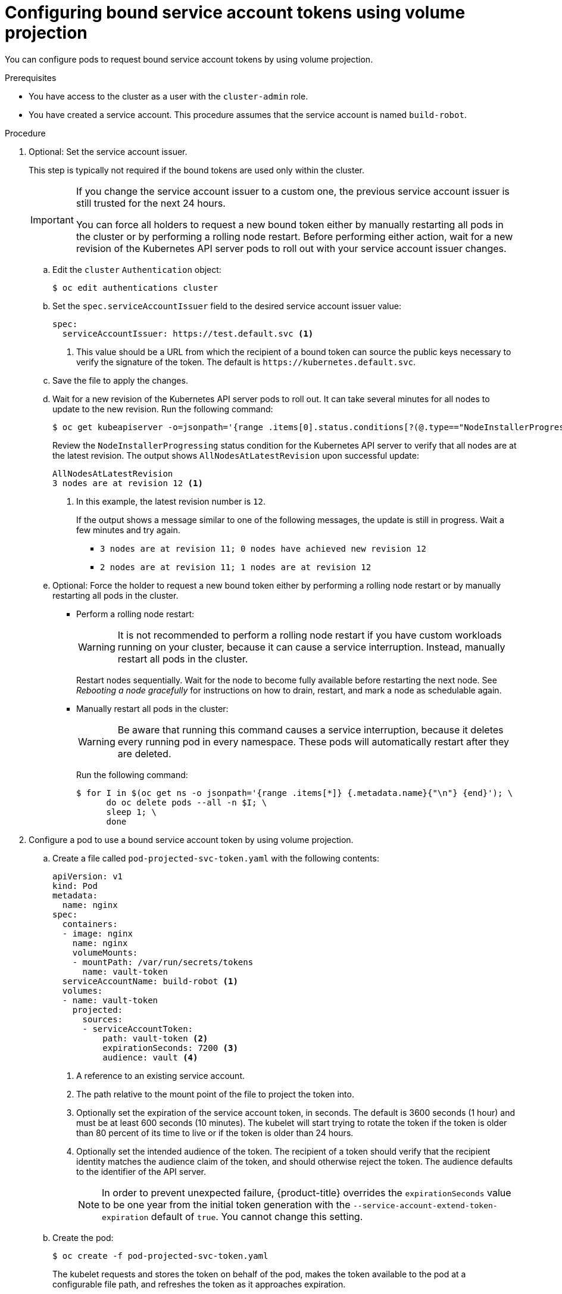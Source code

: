 // Module included in the following assemblies:
//
// * authentication/bound-service-account-tokens.adoc

:_content-type: PROCEDURE
[id="bound-sa-tokens-configuring_{context}"]
= Configuring bound service account tokens using volume projection

You can configure pods to request bound service account tokens by using volume projection.

.Prerequisites

* You have access to the cluster as a user with the `cluster-admin` role.
* You have created a service account. This procedure assumes that the service account is named `build-robot`.

.Procedure

. Optional: Set the service account issuer.
+
This step is typically not required if the bound tokens are used only within the cluster.
+
[IMPORTANT]
====
If you change the service account issuer to a custom one, the previous service account issuer is still trusted for the next 24 hours.

You can force all holders to request a new bound token either by manually restarting all pods in the cluster or by performing a rolling node restart. Before performing either action, wait for a new revision of the Kubernetes API server pods to roll out with your service account issuer changes.
====

.. Edit the `cluster` `Authentication` object:
+
[source,terminal]
----
$ oc edit authentications cluster
----

.. Set the `spec.serviceAccountIssuer` field to the desired service account issuer value:
+
[source,yaml]
----
spec:
  serviceAccountIssuer: https://test.default.svc <1>
----
<1> This value should be a URL from which the recipient of a bound token can source the public keys necessary to verify the signature of the token. The default is [x-]`https://kubernetes.default.svc`.

.. Save the file to apply the changes.

.. Wait for a new revision of the Kubernetes API server pods to roll out. It can take several minutes for all nodes to update to the new revision. Run the following command:
+
[source,terminal]
----
$ oc get kubeapiserver -o=jsonpath='{range .items[0].status.conditions[?(@.type=="NodeInstallerProgressing")]}{.reason}{"\n"}{.message}{"\n"}'
----
+
Review the `NodeInstallerProgressing` status condition for the Kubernetes API server to verify that all nodes are at the latest revision. The output shows `AllNodesAtLatestRevision` upon successful update:
+
[source,terminal]
----
AllNodesAtLatestRevision
3 nodes are at revision 12 <1>
----
<1> In this example, the latest revision number is `12`.
+
If the output shows a message similar to one of the following messages, the update is still in progress. Wait a few minutes and try again.

** `3 nodes are at revision 11; 0 nodes have achieved new revision 12`
** `2 nodes are at revision 11; 1 nodes are at revision 12`

.. Optional: Force the holder to request a new bound token either by performing a rolling node restart or by manually restarting all pods in the cluster.

*** Perform a rolling node restart:
+
[WARNING]
====
It is not recommended to perform a rolling node restart if you have custom workloads running on your cluster, because it can cause a service interruption. Instead, manually restart all pods in the cluster.
====
+
Restart nodes sequentially. Wait for the node to become fully available before restarting the next node. See _Rebooting a node gracefully_ for instructions on how to drain, restart, and mark a node as schedulable again.

*** Manually restart all pods in the cluster:
+
[WARNING]
====
Be aware that running this command causes a service interruption, because it deletes every running pod in every namespace. These pods will automatically restart after they are deleted.
====
+
Run the following command:
+
[source,terminal]
----
$ for I in $(oc get ns -o jsonpath='{range .items[*]} {.metadata.name}{"\n"} {end}'); \
      do oc delete pods --all -n $I; \
      sleep 1; \
      done
----

. Configure a pod to use a bound service account token by using volume projection.

.. Create a file called `pod-projected-svc-token.yaml` with the following contents:
+
[source,yaml]
----
apiVersion: v1
kind: Pod
metadata:
  name: nginx
spec:
  containers:
  - image: nginx
    name: nginx
    volumeMounts:
    - mountPath: /var/run/secrets/tokens
      name: vault-token
  serviceAccountName: build-robot <1>
  volumes:
  - name: vault-token
    projected:
      sources:
      - serviceAccountToken:
          path: vault-token <2>
          expirationSeconds: 7200 <3>
          audience: vault <4>
----
<1> A reference to an existing service account.
<2> The path relative to the mount point of the file to project the token into.
<3> Optionally set the expiration of the service account token, in seconds. The default is 3600 seconds (1 hour) and must be at least 600 seconds (10 minutes). The kubelet will start trying to rotate the token if the token is older than 80 percent of its time to live or if the token is older than 24 hours. 
<4> Optionally set the intended audience of the token. The recipient of a token should verify that the recipient identity matches the audience claim of the token, and should otherwise reject the token. The audience defaults to the identifier of the API server.
+
[NOTE]
====
In order to prevent unexpected failure, {product-title} overrides the `expirationSeconds` value to be one year from the initial token generation with the `--service-account-extend-token-expiration` default of `true`. You cannot change this setting.
====

.. Create the pod:
+
[source,terminal]
----
$ oc create -f pod-projected-svc-token.yaml
----
+
The kubelet requests and stores the token on behalf of the pod, makes the token available to the pod at a configurable file path, and refreshes the token as it approaches expiration.

. The application that uses the bound token must handle reloading the token when it rotates.
+
The kubelet rotates the token if it is older than 80 percent of its time to live, or if the token is older than 24 hours.
